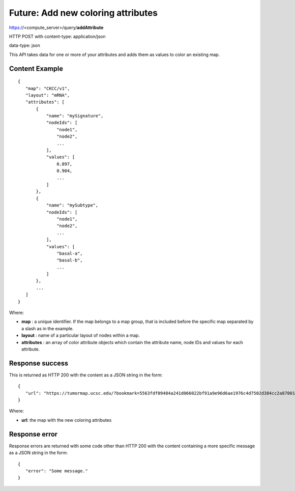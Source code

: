 Future: Add new coloring attributes
===================================

https://<compute_server>/query/**addAttribute**

HTTP POST with content-type: application/json

data-type: json

This API takes data for one or more of your attributes and adds them as values
to color an existing map.

Content Example
---------------
::

 {
    "map": "CKCC/v1",
    "layout": "mRNA",
    "attributes": [
        {
            "name": "mySignature",
            "nodeIds": [
                "node1",
                "node2",
                ...
            ],
            "values": [
                0.897,
                0.904,
                ...
            ]
        },
        {
            "name": "mySubtype",
            "nodeIds": [
                "node1",
                "node2",
                ...
            ],
            "values": [
                "basal-a",
                "basal-b",
                ...
            ]
        },
        ...
    ]
 }
    
Where:

* **map** : a unique identifier. If the map belongs to a map group, that is
  included before the specific map separated by a slash as in the example.
* **layout** : name of a particular layout of nodes within a map.
* **attributes** : an array of color attribute objects which contain the
  attribute name, node IDs and values for each attribute.

Response success
----------------

This is returned as HTTP 200 with the content as a JSON string in the form::

 {
    "url": "https://tumormap.ucsc.edu/?bookmark=5563fdf09484a241d066022bf91a9e96d6ae1976c4d7502d384cc2a87001067a",
 }

Where:

* **url**: the map with the new coloring attributes

Response error
--------------

Response errors are returned with some code other than HTTP 200 with the content
containing a more specific message as a JSON string in the form::

 {
    "error": "Some message."
 }

